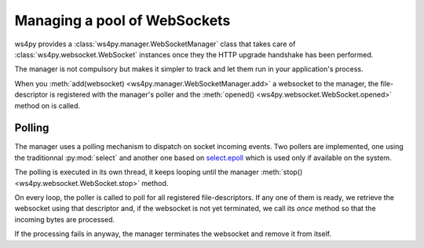 .. _manager:

Managing a pool of WebSockets
=============================

ws4py provides a :class:`ws4py.manager.WebSocketManager` class that takes care of 
:class:`ws4py.websocket.WebSocket` instances once they the HTTP upgrade handshake
has been performed.

The manager is not compulsory but makes it simpler to track and let them run
in your application's process.

When you :meth:`add(websocket) <ws4py.manager.WebSocketManager.add>` a 
websocket to the manager, the file-descriptor is registered with the 
manager's poller and the :meth:`opened() <ws4py.websocket.WebSocket.opened>` 
method on is called.

Polling
-------

The manager uses a polling mechanism to dispatch on socket incoming events.
Two pollers are implemented, one using the traditionnal :py:mod:`select` 
and another one based on `select.epoll <http://docs.python.org/2.7/library/select.html#epoll-objects>`_ 
which is used only if available on the system.

The polling is executed in its own thread, it keeps looping until
the manager :meth:`stop() <ws4py.websocket.WebSocket.stop>` method.

On every loop, the poller is called to poll for all registered file-descriptors.
If any one of them is ready, we retrieve the websocket using that descriptor
and, if the websocket is not yet terminated, we call its `once` method
so that the incoming bytes are processed.

If the processing fails in anyway, the manager terminates the websocket and
remove it from itself. 
